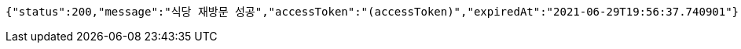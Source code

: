 [source,options="nowrap"]
----
{"status":200,"message":"식당 재방문 성공","accessToken":"(accessToken)","expiredAt":"2021-06-29T19:56:37.740901"}
----